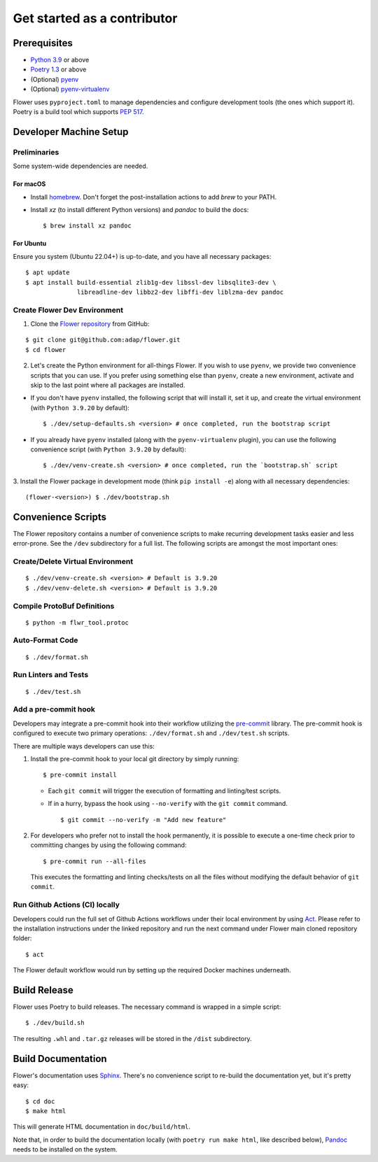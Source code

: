 Get started as a contributor
============================

Prerequisites
-------------

- `Python 3.9 <https://docs.python.org/3.9/>`_ or above
- `Poetry 1.3 <https://python-poetry.org/>`_ or above
- (Optional) `pyenv <https://github.com/pyenv/pyenv>`_
- (Optional) `pyenv-virtualenv <https://github.com/pyenv/pyenv-virtualenv>`_

Flower uses ``pyproject.toml`` to manage dependencies and configure development tools
(the ones which support it). Poetry is a build tool which supports `PEP 517
<https://peps.python.org/pep-0517/>`_.

Developer Machine Setup
-----------------------

Preliminaries
~~~~~~~~~~~~~

Some system-wide dependencies are needed.

For macOS
+++++++++

- Install `homebrew <https://brew.sh/>`_. Don't forget the post-installation actions to
  add `brew` to your PATH.
- Install `xz` (to install different Python versions) and `pandoc` to build the docs:

  ::

      $ brew install xz pandoc

For Ubuntu
++++++++++

Ensure you system (Ubuntu 22.04+) is up-to-date, and you have all necessary packages:

::

    $ apt update
    $ apt install build-essential zlib1g-dev libssl-dev libsqlite3-dev \
                  libreadline-dev libbz2-dev libffi-dev liblzma-dev pandoc

Create Flower Dev Environment
~~~~~~~~~~~~~~~~~~~~~~~~~~~~~

1. Clone the `Flower repository <https://github.com/adap/flower>`_ from GitHub:

::

    $ git clone git@github.com:adap/flower.git
    $ cd flower

2. Let's create the Python environment for all-things Flower. If you wish to use
   ``pyenv``, we provide two convenience scripts that you can use. If you prefer using
   something else than ``pyenv``, create a new environment, activate and skip to the
   last point where all packages are installed.

- If you don't have ``pyenv`` installed, the following script that will install it, set
  it up, and create the virtual environment (with ``Python 3.9.20`` by default):

  ::

      $ ./dev/setup-defaults.sh <version> # once completed, run the bootstrap script

- If you already have ``pyenv`` installed (along with the ``pyenv-virtualenv`` plugin),
  you can use the following convenience script (with ``Python 3.9.20`` by default):

  ::

      $ ./dev/venv-create.sh <version> # once completed, run the `bootstrap.sh` script

3. Install the Flower package in development mode (think ``pip install -e``) along with
all necessary dependencies:

::

    (flower-<version>) $ ./dev/bootstrap.sh

Convenience Scripts
-------------------

The Flower repository contains a number of convenience scripts to make recurring
development tasks easier and less error-prone. See the ``/dev`` subdirectory for a full
list. The following scripts are amongst the most important ones:

Create/Delete Virtual Environment
~~~~~~~~~~~~~~~~~~~~~~~~~~~~~~~~~

::

    $ ./dev/venv-create.sh <version> # Default is 3.9.20
    $ ./dev/venv-delete.sh <version> # Default is 3.9.20

Compile ProtoBuf Definitions
~~~~~~~~~~~~~~~~~~~~~~~~~~~~

::

    $ python -m flwr_tool.protoc

Auto-Format Code
~~~~~~~~~~~~~~~~

::

    $ ./dev/format.sh

Run Linters and Tests
~~~~~~~~~~~~~~~~~~~~~

::

    $ ./dev/test.sh

Add a pre-commit hook
~~~~~~~~~~~~~~~~~~~~~

Developers may integrate a pre-commit hook into their workflow utilizing the `pre-commit
<https://pre-commit.com/#install>`_ library. The pre-commit hook is configured to
execute two primary operations: ``./dev/format.sh`` and ``./dev/test.sh`` scripts.

There are multiple ways developers can use this:

1. Install the pre-commit hook to your local git directory by simply running:

   ::

       $ pre-commit install

   - Each ``git commit`` will trigger the execution of formatting and linting/test
     scripts.
   - If in a hurry, bypass the hook using ``--no-verify`` with the ``git commit``
     command.

     ::

         $ git commit --no-verify -m "Add new feature"

2. For developers who prefer not to install the hook permanently, it is possible to
   execute a one-time check prior to committing changes by using the following command:

   ::

       $ pre-commit run --all-files

   This executes the formatting and linting checks/tests on all the files without
   modifying the default behavior of ``git commit``.

Run Github Actions (CI) locally
~~~~~~~~~~~~~~~~~~~~~~~~~~~~~~~

Developers could run the full set of Github Actions workflows under their local
environment by using `Act <https://github.com/nektos/act>`_. Please refer to the
installation instructions under the linked repository and run the next command under
Flower main cloned repository folder:

::

    $ act

The Flower default workflow would run by setting up the required Docker machines
underneath.

Build Release
-------------

Flower uses Poetry to build releases. The necessary command is wrapped in a simple
script:

::

    $ ./dev/build.sh

The resulting ``.whl`` and ``.tar.gz`` releases will be stored in the ``/dist``
subdirectory.

Build Documentation
-------------------

Flower's documentation uses `Sphinx <https://www.sphinx-doc.org/>`_. There's no
convenience script to re-build the documentation yet, but it's pretty easy:

::

    $ cd doc
    $ make html

This will generate HTML documentation in ``doc/build/html``.

Note that, in order to build the documentation locally (with ``poetry run make html``,
like described below), `Pandoc <https://pandoc.org/installing.html>`_ needs to be
installed on the system.
